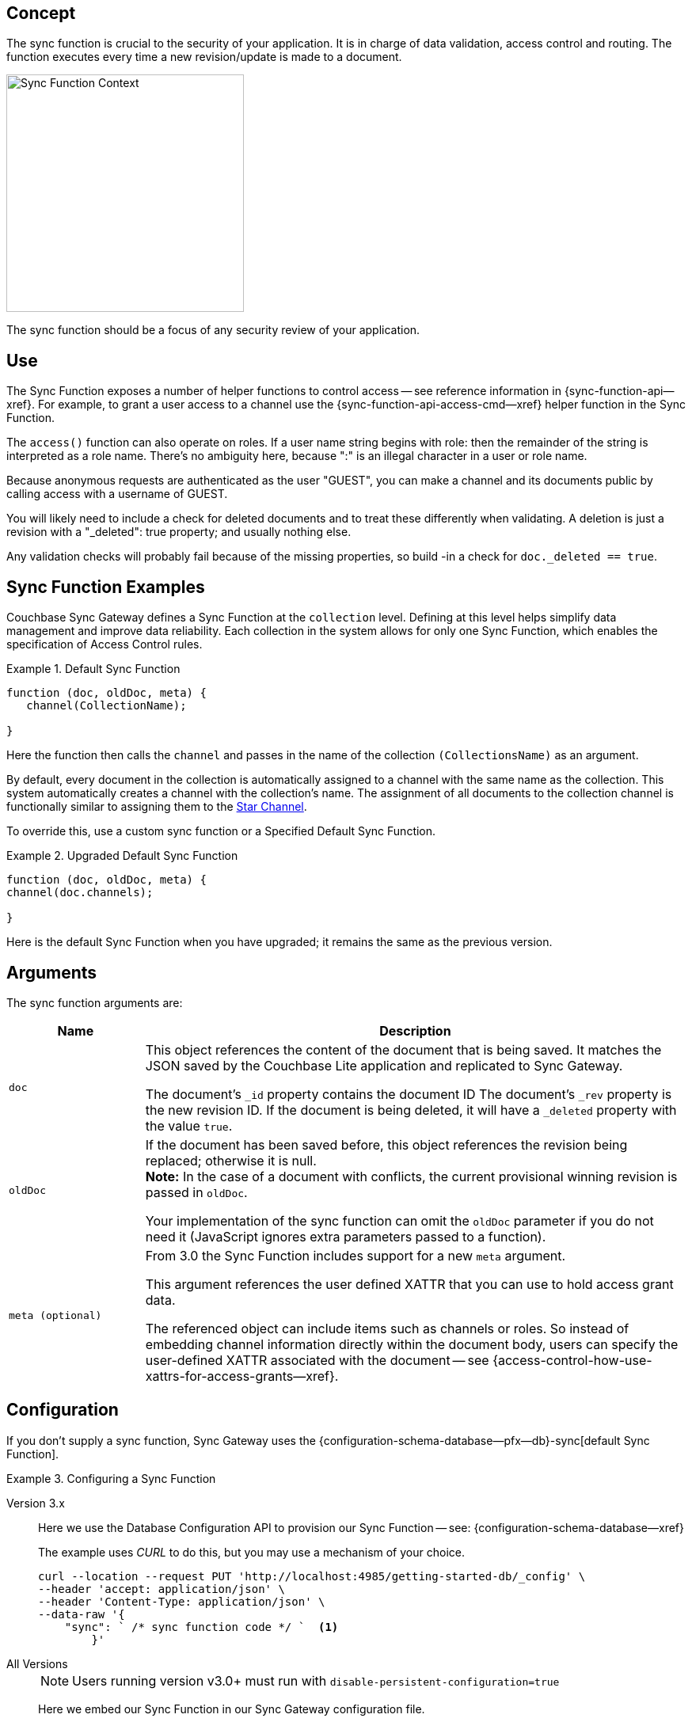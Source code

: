 // -- concept -- Sync Function
//
// include::partial$topic-group-access-control-concepts.adoc[]

== Concept

// tag::full[]
// tag::summary-exp[]
// tag::summary[]

The sync function is crucial to the security of your application.
It is in charge of data validation, access control and routing.
The function executes every time a new revision/update is made to a document.

// end::summary[]

image::sync-function-context.png["Sync Function Context",300]

The sync function should be a focus of any security review of your application.
// end::summary-exp[]

// tag::body[]

== Use

The Sync Function exposes a number of helper functions to control access — see reference information in {sync-function-api--xref}.
For example, to grant a user access to a channel use the {sync-function-api-access-cmd--xref} helper function in the Sync Function.

The `access()` function can also operate on roles.
If a user name string begins with role: then the remainder of the string is interpreted as a role name.
There's no ambiguity here, because ":" is an illegal character in a user or role name.

Because anonymous requests are authenticated as the user "GUEST", you can make a channel and its documents public by calling access with a username of GUEST.

You will likely need to include a check for deleted documents and to treat these differently when validating.
A deletion is just a revision with a "_deleted": true property; and usually nothing else.

Any validation checks will probably fail because of the missing properties, so build -in a check for `doc._deleted == true`.

:note-for-prototype: [This prototype shows the default Sync Function -- see <<lbl-args>> for more on the arguments.]

[#ex-sync-function]
== Sync Function Examples

Couchbase Sync Gateway defines a Sync Function at the `collection` level. 
Defining at this level helps simplify data management and improve data reliability. 
Each collection in the system allows for only one Sync Function, which enables the specification of Access Control rules.

.Default Sync Function
====

=====
--

[source, javascript]
----
function (doc, oldDoc, meta) { 
   channel(CollectionName); 

}
----
Here the function then calls the `channel` and passes in the name of the collection `(CollectionsName)` as an argument.

By default, every document in the collection is automatically assigned to a channel with the same name as the collection. This system automatically creates a channel with the collection's name. The assignment of all documents to the collection channel is functionally similar to assigning them to the xref:2.7@sync-gateway-channels.adoc#star-channel[Star Channel].

To override this, use a custom sync function or a Specified Default Sync Function.

====

.Upgraded Default Sync Function
====

=====
--

[source, javascript]
----
function (doc, oldDoc, meta) {
channel(doc.channels);

} 
----
Here is the default Sync Function when you have upgraded; it remains the same as the previous version.

=====

====

[#lbl-args]
== Arguments

The sync function arguments are:

[sf,cols="1m,4a", options="header"]
|===

|Name
|Description

| doc
| This object references the content of the document that is being saved.
It matches the JSON saved by the Couchbase Lite application and replicated to Sync Gateway.

The document's `_id` property contains the document ID
The document's `_rev` property is the new revision ID.
If the document is being deleted, it will have  a `_deleted` property with the value `true`.

| oldDoc
| If the document has been saved before, this object references the revision being replaced; otherwise it is null. +
*Note:*  In the case of a document with conflicts, the current provisional winning revision is passed in `oldDoc`.

Your implementation of the sync function can omit the `oldDoc` parameter if you do not need it (JavaScript ignores extra parameters passed to a function).

| meta (optional)
| From 3.0 the Sync Function includes support for a new `meta` argument.

This argument references the user defined XATTR that you can use to hold access grant data.

The referenced object can include items such as channels or roles. 
So instead of embedding channel information directly within the document body, users can specify the user-defined XATTR associated with the document -- see {access-control-how-use-xattrs-for-access-grants--xref}.

|===


== Configuration

If you don't supply a sync function, Sync Gateway uses the {configuration-schema-database--pfx--db}-sync[default Sync Function].

[#ex-prov]
.Configuring a Sync Function
====

[{tabs}]
=====

Version 3.x::
+
--
Here we use the Database Configuration API to provision our Sync Function -- see: {configuration-schema-database--xref}

The example uses _CURL_ to do this, but you may use a mechanism of your choice.

:backticks: pass:q[` <.> `]
[source, bash]
----
curl --location --request PUT 'http://localhost:4985/getting-started-db/_config' \
--header 'accept: application/json' \
--header 'Content-Type: application/json' \
--data-raw '{
    "sync": ` /* sync function code */ `  <.>
        }'
----

--

All Versions::
+
--
NOTE: Users running version v3.0+ must run with `disable-persistent-configuration=true`

Here we embed our Sync Function in our Sync Gateway configuration file.

[source, json]
----
  //  ... may be preceded by additional configuration data as required by the user ...
  "databases": {
    "getting-started-db": {
      "name": "getting-started-db",
      "bucket": "getting-started-bucket",
      "import_docs": true,
      "num_index_replicas": 0,
      "sync": `/* sync function code */` // <.>
  }
}
----

--

=====

<.> Insert the Sync Function code, for example from <<ex-sample-function>> here.
Note the sync function is enclosed in backticks.

====


== Example

When you come to build your Sync Function you will need to decide the access control and document distribution requirements. For example:

* The document types it will process
* The users it will serve
* Which users need to access which document types
* What constraints are to be be placed on creating, updating and-or deleting documents


Our requirements for this example are:

<1> That all documents have the following properties: +
_creator_, _writers_, _title_  _channels_

<2> That we allow only create and-or delete access to users with the role `editor`

<3> That we only allow changes, including deletions, to be made by users identified in the document's _writers_ property

<4> That the _creator_ is immutable

<5> That we will assign the document to the channel(s) identified within the documents contents or metadata (v3.0+).


[#ex-sample-function]
.Sync Function Example
====

[{tabs}]
=====

Version 3.x::
+
--
You can use XATTR contents to drive access control.

[source, javascript]
----
// Note the new (3.0), optional, argument `meta`
function (doc, oldDoc, meta) {
  if (doc._deleted) {
    // Only editors with write access can delete documents:
    requireRole("role:editor"); // <2>
    requireUser(oldDoc.writers); // <3>
    // Skip other validation because a deletion has no other properties:
    return;
  }
  // Required properties:
  if (!doc.title || !doc.creator ||
        !doc.channels || !doc.writers) { // <1>
    throw({forbidden: "Missing required properties"});
  } else if (doc.writers.length == 0) {
    throw({forbidden: "No writers"});
  }
  if (oldDoc == null) {
    // Only editors can create documents:
    requireRole("role:editor"); // <2>
    // The 'creator' property must match the user creating the document:
    requireUser(doc.creator)
  } else {
    // Only users in the existing doc's writers list can change a document:
    requireUser(oldDoc.writers); // <3>
    // The "creator" property is immutable:
    if (doc.creator != oldDoc.creator) {
            throw({forbidden: "Can't change creator"}); // <4>
    }
  }
  // Finally, assign the document to the channels in the list:
  channel(meta.xattrs.[xattrName]); // <5>
}
----


--

All Versions::
+
--

Here we will use the document content to drive the channels to be accessed -- using `doc.channels`

[source, javascript]
----
function (doc, oldDoc) {
  if (doc._deleted) {
    // Only editors with write access can delete documents:
    requireRole("role:editor"); // <2>
    requireUser(oldDoc.writers); // <3>
    // Skip other validation because a deletion has no other properties:
    return;
  }
  // Required properties:
  if (!doc.title || !doc.creator ||
        !doc.channels || !doc.writers) { // <1>
    throw({forbidden: "Missing required properties"});
  } else if (doc.writers.length == 0) {
    throw({forbidden: "No writers"});
  }
  if (oldDoc == null) {
    // Only editors can create documents:
    requireRole("role:editor"); // <2>
    // The 'creator' property must match the user creating the document:
    requireUser(doc.creator)
  } else {
    // Only users in the existing doc's writers list can change a document:
    requireUser(oldDoc.writers); // <3>
    // The "creator" property is immutable:
    if (doc.creator != oldDoc.creator) {
            throw({forbidden: "Can't change creator"}); // <4>
    }
  }
  // Finally, assign the document to the channels in the list:
  channel(doc.channels); // <5>
}

----
--

=====

====

// end::body[]
// end:full[]
